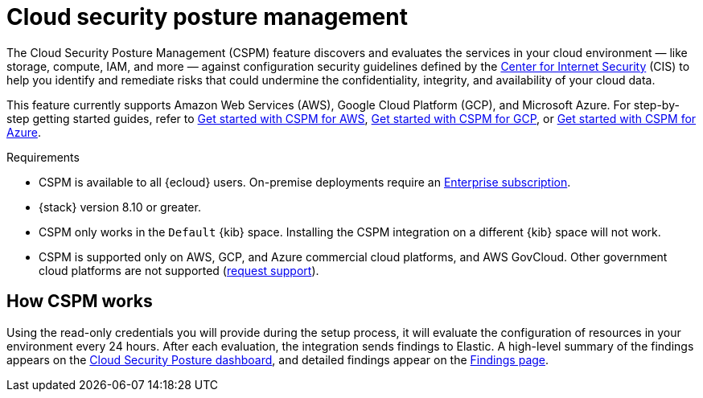 [[cspm]]
= Cloud security posture management

The Cloud Security Posture Management (CSPM) feature discovers and evaluates the services in your cloud environment — like storage, compute, IAM, and more — against configuration security guidelines defined by the https://www.cisecurity.org/[Center for Internet Security] (CIS) to help you identify and remediate risks that could undermine the confidentiality, integrity, and availability of your cloud data.

This feature currently supports Amazon Web Services (AWS), Google Cloud Platform (GCP), and Microsoft Azure. For step-by-step getting started guides, refer to <<cspm-get-started,Get started with CSPM for AWS>>, <<cspm-get-started-gcp, Get started with CSPM for GCP>>, or <<cspm-get-started-azure, Get started with CSPM for Azure>>.

.Requirements
[sidebar]
--
* CSPM is available to all {ecloud} users. On-premise deployments require an https://www.elastic.co/pricing[Enterprise subscription].
* {stack} version 8.10 or greater.
* CSPM only works in the `Default` {kib} space. Installing the CSPM integration on a different {kib} space will not work. 
* CSPM is supported only on AWS, GCP, and Azure commercial cloud platforms, and AWS GovCloud. Other government cloud platforms are not supported (https://github.com/elastic/kibana/issues/new/choose[request support]).
--

[discrete]
[[cspm-how-it-works]]
== How CSPM works

Using the read-only credentials you will provide during the setup process, it will evaluate the configuration of resources in your environment every 24 hours.
After each evaluation, the integration sends findings to Elastic. A high-level summary of the findings appears on the <<cloud-nat-sec-posture-dashboard,Cloud Security Posture dashboard>>, and detailed findings appear on the <<findings-page,Findings page>>.
